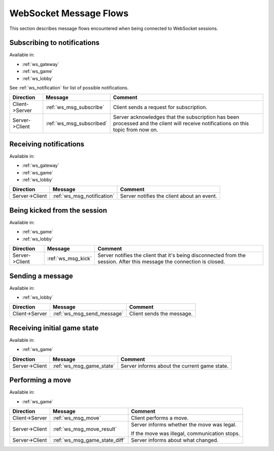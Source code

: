 WebSocket Message Flows
=======================

This section describes message flows encountered
when being connected to WebSocket sessions.


Subscribing to notifications
----------------------------

Available in:

* :ref:`ws_gateway`
* :ref:`ws_game`
* :ref:`ws_lobby`

See :ref:`ws_notification` for list of possible notifications.

+----------------+--------------------------+-------------------------------------------+
| Direction      | Message                  | Comment                                   |
+================+==========================+===========================================+
| Client->Server | :ref:`ws_msg_subscribe`  | Client sends a request for subscription.  |
+----------------+--------------------------+-------------------------------------------+
| Server->Client | :ref:`ws_msg_subscribed` | Server acknowledges that the subscription |
|                |                          | has been processed and the client will    |
|                |                          | receive notifications on this topic from  |
|                |                          | now on.                                   |
+----------------+--------------------------+-------------------------------------------+


Receiving notifications
-----------------------

Available in:

* :ref:`ws_gateway`
* :ref:`ws_game`
* :ref:`ws_lobby`

+----------------+----------------------------+--------------------------------------------+
| Direction      | Message                    | Comment                                    |
+================+============================+============================================+
| Server->Client | :ref:`ws_msg_notification` | Server notifies the client about an event. |
+----------------+----------------------------+--------------------------------------------+


Being kicked from the session
-----------------------------

Available in:

* :ref:`ws_game`
* :ref:`ws_lobby`

+----------------+--------------------+----------------------------------------------+
| Direction      | Message            | Comment                                      |
+================+====================+==============================================+
| Server->Client | :ref:`ws_msg_kick` | Server notifies the client that it's being   |
|                |                    | disconnected from the session.               |
|                |                    | After this message the connection is closed. |
+----------------+--------------------+----------------------------------------------+


Sending a message
-----------------

Available in:

* :ref:`ws_lobby`

+----------------+----------------------------+---------------------------+
| Direction      | Message                    | Comment                   |
+================+============================+===========================+
| Client->Server | :ref:`ws_msg_send_message` | Client sends the message. |
+----------------+----------------------------+---------------------------+


Receiving initial game state
----------------------------

Available in:

* :ref:`ws_game`

+----------------+----------------------------+---------------------------+
| Direction      | Message                    | Comment                   |
+================+============================+===========================+
| Server->Client | :ref:`ws_msg_game_state`   | Server informs about the  |
|                |                            | current game state.       |
+----------------+----------------------------+---------------------------+


Performing a move
-----------------

Available in:

* :ref:`ws_game`

+----------------+-------------------------------+------------------------------+
| Direction      | Message                       | Comment                      |
+================+===============================+==============================+
| Client->Server | :ref:`ws_msg_move`            | Client performs a move.      |
+----------------+-------------------------------+------------------------------+
| Server->Client | :ref:`ws_msg_move_result`     | Server informs whether the   |
|                |                               | move was legal.              |
|                |                               |                              |
|                |                               | If the move was illegal,     |
|                |                               | communication stops.         |
+----------------+-------------------------------+------------------------------+
| Server->Client | :ref:`ws_msg_game_state_diff` | Server informs about what    |
|                |                               | changed.                     |
+----------------+-------------------------------+------------------------------+

